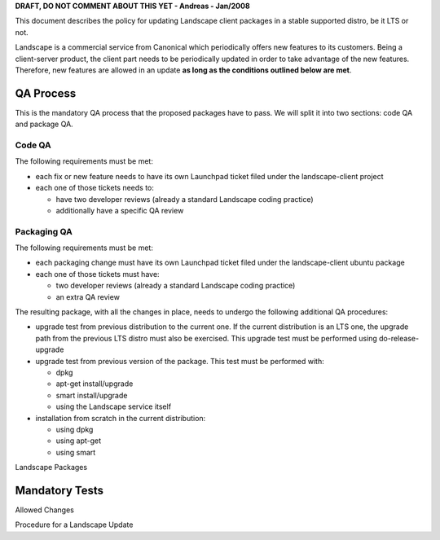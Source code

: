 **DRAFT, DO NOT COMMENT ABOUT THIS YET - Andreas - Jan/2008**

This document describes the policy for updating Landscape client
packages in a stable supported distro, be it LTS or not.

Landscape is a commercial service from Canonical which periodically
offers new features to its customers. Being a client-server product, the
client part needs to be periodically updated in order to take advantage
of the new features. Therefore, new features are allowed in an update
**as long as the conditions outlined below are met**.

.. _qa_process:

QA Process
----------

This is the mandatory QA process that the proposed packages have to
pass. We will split it into two sections: code QA and package QA.

.. _code_qa:

Code QA
~~~~~~~

The following requirements must be met:

-  each fix or new feature needs to have its own Launchpad ticket filed
   under the landscape-client project
-  each one of those tickets needs to:

   -  have two developer reviews (already a standard Landscape coding
      practice)
   -  additionally have a specific QA review

.. _packaging_qa:

Packaging QA
~~~~~~~~~~~~

The following requirements must be met:

-  each packaging change must have its own Launchpad ticket filed under
   the landscape-client ubuntu package
-  each one of those tickets must have:

   -  two developer reviews (already a standard Landscape coding
      practice)
   -  an extra QA review

The resulting package, with all the changes in place, needs to undergo
the following additional QA procedures:

-  upgrade test from previous distribution to the current one. If the
   current distribution is an LTS one, the upgrade path from the
   previous LTS distro must also be exercised. This upgrade test must be
   performed using do-release-upgrade
-  upgrade test from previous version of the package. This test must be
   performed with:

   -  dpkg
   -  apt-get install/upgrade
   -  smart install/upgrade
   -  using the Landscape service itself

-  installation from scratch in the current distribution:

   -  using dpkg
   -  using apt-get
   -  using smart

Landscape Packages

.. _mandatory_tests:

Mandatory Tests
---------------

Allowed Changes

Procedure for a Landscape Update
